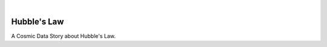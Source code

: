 .. These are examples of badges you might want to add to your README:
   please update the URLs accordingly

    .. image:: https://api.cirrus-ci.com/github/<USER>/cosmicds-hubble.svg?branch=main
        :alt: Built Status
        :target: https://cirrus-ci.com/github/<USER>/cosmicds-hubble
    .. image:: https://readthedocs.org/projects/cosmicds-hubble/badge/?version=latest
        :alt: ReadTheDocs
        :target: https://cosmicds-hubble.readthedocs.io/en/stable/
    .. image:: https://img.shields.io/coveralls/github/<USER>/cosmicds-hubble/main.svg
        :alt: Coveralls
        :target: https://coveralls.io/r/<USER>/cosmicds-hubble
    .. image:: https://img.shields.io/pypi/v/cosmicds-hubble.svg
        :alt: PyPI-Server
        :target: https://pypi.org/project/cosmicds-hubble/
    .. image:: https://img.shields.io/conda/vn/conda-forge/cosmicds-hubble.svg
        :alt: Conda-Forge
        :target: https://anaconda.org/conda-forge/cosmicds-hubble
    .. image:: https://pepy.tech/badge/cosmicds-hubble/month
        :alt: Monthly Downloads
        :target: https://pepy.tech/project/cosmicds-hubble
    .. image:: https://img.shields.io/twitter/url/http/shields.io.svg?style=social&label=Twitter
        :alt: Twitter
        :target: https://twitter.com/cosmicds-hubble
   .. image:: https://img.shields.io/badge/-PyScaffold-005CA0?logo=pyscaffold
       :alt: Project generated with PyScaffold
       :target: https://pyscaffold.org/

|

===============
Hubble's Law
===============

A Cosmic Data Story about Hubble's Law.
